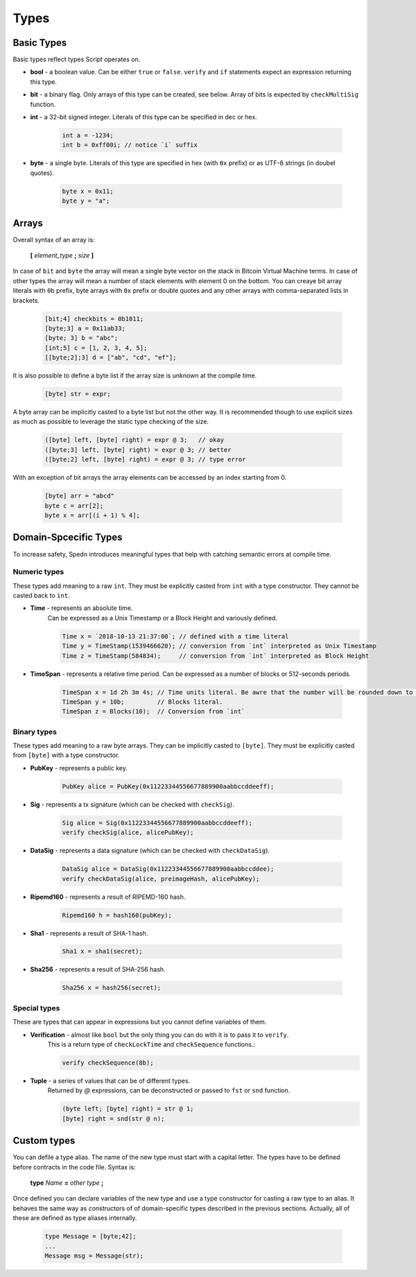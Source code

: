 =====
Types
=====


Basic Types
===========

Basic types reflect types Script operates on.

* **bool** - a boolean value.
  Can be either ``true`` or ``false``.
  ``verify`` and ``if`` statements expect an expression returning this type.

* **bit** - a binary flag.
  Only arrays of this type can be created, see below. Array of bits is expected by ``checkMultiSig`` function.

* **int** - a 32-bit signed integer. Literals of this type can be specified in dec or hex.

    .. code-block:: c

        int a = -1234;
        int b = 0xff00i; // notice `i` suffix

* **byte** - a single byte.
  Literals of this type are specified in hex (with ``0x`` prefix) or as UTF-8 strings (in doubel quotes).

    .. code-block:: c

        byte x = 0x11;
        byte y = "a";

Arrays
======

Overall syntax of an array is:

    **[** *element_type* **;** *size* **]**

In case of ``bit`` and ``byte`` the array will mean a single byte vector on the stack in Bitcoin Virtual Machine terms.
In case of other types the array will mean a number of stack elements with element 0 on the bottom.
You can creaye bit array literals with ``0b`` prefix, byte arrays with ``0x`` prefix or double quotes
and any other arrays with comma-separated lists in brackets.

    .. code-block:: c

        [bit;4] checkbits = 0b1011;
        [byte;3] a = 0x11ab33;
        [byte; 3] b = "abc";
        [int;5] c = [1, 2, 3, 4, 5];
        [[byte;2];3] d = ["ab", "cd", "ef"];

It is also possible to define a byte list if the array size is unknown at the compile time.

    .. code-block:: c

        [byte] str = expr;

A byte array can be implicitly casted to a byte list but not the other way.
It is recommended though to use explicit sizes as much as possible to leverage the static type checking of the size.

    .. code-block:: quess

        ([byte] left, [byte] right) = expr @ 3;   // okay
        ([byte;3] left, [byte] right) = expr @ 3; // better
        ([byte;2] left, [byte] right) = expr @ 3; // type error


With an exception of bit arrays the array elements can be accessed by an index starting from 0.

    .. code-block:: c

        [byte] arr = "abcd"
        byte c = arr[2];
        byte x = arr[(i + 1) % 4];


Domain-Spcecific Types
======================

To increase safety, Spedn introduces meaningful types that help with catching semantic errors at compile time.

Numeric types
-------------

These types add meaning to a raw ``int``.
They must be explicitly casted from ``int`` with a type constructor.
They cannot be casted back to ``int``.

* **Time** - represents an absolute time.
    Can be expressed as a Unix Timestamp or a Block Height and variously defined.

    .. code-block:: guess

        Time x = `2018-10-13 21:37:00`; // defined with a time literal
        Time y = TimeStamp(1539466620); // conversion from `int` interpreted as Unix Timestamp
        Time z = TimeStamp(584834);     // conversion from `int` interpreted as Block Height

* **TimeSpan** - represents a relative time period. Can be expressed as a number of blocks or 512-seconds periods.

    .. code-block:: c

        TimeSpan x = 1d 2h 3m 4s; // Time units literal. Be awre that the number will be rounded down to full 512s periods
        TimeSpan y = 10b;         // Blocks literal.
        TimeSpan z = Blocks(10);  // Conversion from `int`


Binary types
------------

These types add meaning to a raw byte arrays.
They can be implicitly casted to ``[byte]``.
They must be explicitly casted from ``[byte]`` with a type constructor.

* **PubKey** - represents a public key.

    .. code-block:: c

        PubKey alice = PubKey(0x11223344556677889900aabbccddeeff);

* **Sig** - represents a tx signature (which can be checked with ``checkSig``).

    .. code-block:: c

        Sig alice = Sig(0x11223344556677889900aabbccddeeff);
        verify checkSig(alice, alicePubKey);

* **DataSig** - represents a data signature (which can be checked with ``checkDataSig``).

    .. code-block:: c

        DataSig alice = DataSig(0x11223344556677889900aabbccddee);
        verify checkDataSig(alice, preimageHash, alicePubKey);

* **Ripemd160** - represents a result of RIPEMD-160 hash.

    .. code-block:: c

        Ripemd160 h = hash160(pubKey);

* **Sha1** - represents a result of SHA-1 hash.

    .. code-block:: c

        Sha1 x = sha1(secret);

* **Sha256** - represents a result of SHA-256 hash.

    .. code-block:: c

        Sha256 x = hash256(secret);


Special types
-------------

These are types that can appear in expressions but you cannot define variables of them.

* **Verification** - almost like ``bool`` but the only thing you can do with it is to pass it to ``verify``.
    This is a return type of ``checkLockTime`` and ``checkSequence`` functions.:

    .. code-block:: c

        verify checkSequence(8b);

* **Tuple** - a series of values that can be of different types.
    Returned by `@` expressions, can be deconstructed or passed to ``fst`` or ``snd`` function.

    .. code-block:: guess

        (byte left; [byte] right) = str @ 1;
        [byte] right = snd(str @ n);


Custom types
============

You can defile a type alias. The name of the new type must start with a capital letter.
The types have to be defined before contracts in the code file. Syntax is:

    **type** *Name* **=** *other type* **;**

Once defined you can declare variables of the new type and use a type constructor for casting a raw type to an alias.
It behaves the same way as constructors of of domain-specific types described in the previous sections.
Actually, all of these are defined as type aliases internally.

    .. code-block:: c

        type Message = [byte;42];
        ...
        Message msg = Message(str);
